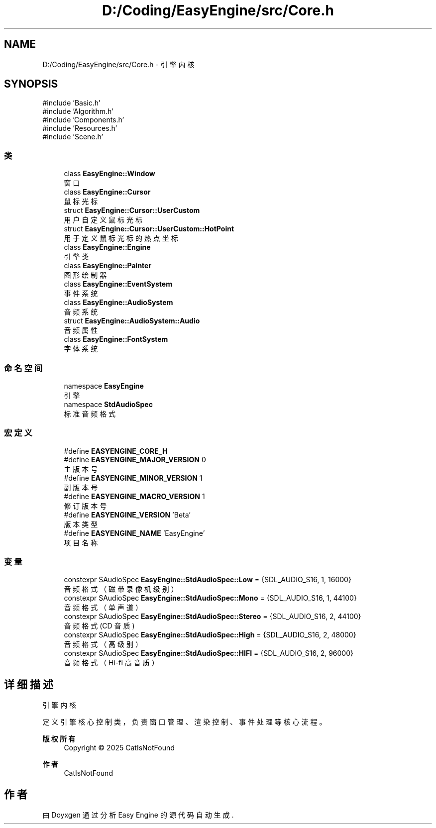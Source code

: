 .TH "D:/Coding/EasyEngine/src/Core.h" 3 "Version 0.1.1-beta" "Easy Engine" \" -*- nroff -*-
.ad l
.nh
.SH NAME
D:/Coding/EasyEngine/src/Core.h \- 引擎内核  

.SH SYNOPSIS
.br
.PP
\fR#include 'Basic\&.h'\fP
.br
\fR#include 'Algorithm\&.h'\fP
.br
\fR#include 'Components\&.h'\fP
.br
\fR#include 'Resources\&.h'\fP
.br
\fR#include 'Scene\&.h'\fP
.br

.SS "类"

.in +1c
.ti -1c
.RI "class \fBEasyEngine::Window\fP"
.br
.RI "窗口 "
.ti -1c
.RI "class \fBEasyEngine::Cursor\fP"
.br
.RI "鼠标光标 "
.ti -1c
.RI "struct \fBEasyEngine::Cursor::UserCustom\fP"
.br
.RI "用户自定义鼠标光标 "
.ti -1c
.RI "struct \fBEasyEngine::Cursor::UserCustom::HotPoint\fP"
.br
.RI "用于定义鼠标光标的热点坐标 "
.ti -1c
.RI "class \fBEasyEngine::Engine\fP"
.br
.RI "引擎类 "
.ti -1c
.RI "class \fBEasyEngine::Painter\fP"
.br
.RI "图形绘制器 "
.ti -1c
.RI "class \fBEasyEngine::EventSystem\fP"
.br
.RI "事件系统 "
.ti -1c
.RI "class \fBEasyEngine::AudioSystem\fP"
.br
.RI "音频系统 "
.ti -1c
.RI "struct \fBEasyEngine::AudioSystem::Audio\fP"
.br
.RI "音频属性 "
.ti -1c
.RI "class \fBEasyEngine::FontSystem\fP"
.br
.RI "字体系统 "
.in -1c
.SS "命名空间"

.in +1c
.ti -1c
.RI "namespace \fBEasyEngine\fP"
.br
.RI "引擎 "
.ti -1c
.RI "namespace \fBStdAudioSpec\fP"
.br
.RI "标准音频格式 "
.in -1c
.SS "宏定义"

.in +1c
.ti -1c
.RI "#define \fBEASYENGINE_CORE_H\fP"
.br
.ti -1c
.RI "#define \fBEASYENGINE_MAJOR_VERSION\fP   0"
.br
.RI "主版本号 "
.ti -1c
.RI "#define \fBEASYENGINE_MINOR_VERSION\fP   1"
.br
.RI "副版本号 "
.ti -1c
.RI "#define \fBEASYENGINE_MACRO_VERSION\fP   1"
.br
.RI "修订版本号 "
.ti -1c
.RI "#define \fBEASYENGINE_VERSION\fP   'Beta'"
.br
.RI "版本类型 "
.ti -1c
.RI "#define \fBEASYENGINE_NAME\fP   'EasyEngine'"
.br
.RI "项目名称 "
.in -1c
.SS "变量"

.in +1c
.ti -1c
.RI "constexpr SAudioSpec \fBEasyEngine::StdAudioSpec::Low\fP = {SDL_AUDIO_S16, 1, 16000}"
.br
.RI "音频格式（磁带录像机级别） "
.ti -1c
.RI "constexpr SAudioSpec \fBEasyEngine::StdAudioSpec::Mono\fP = {SDL_AUDIO_S16, 1, 44100}"
.br
.RI "音频格式（单声道） "
.ti -1c
.RI "constexpr SAudioSpec \fBEasyEngine::StdAudioSpec::Stereo\fP = {SDL_AUDIO_S16, 2, 44100}"
.br
.RI "音频格式 (CD 音质) "
.ti -1c
.RI "constexpr SAudioSpec \fBEasyEngine::StdAudioSpec::High\fP = {SDL_AUDIO_S16, 2, 48000}"
.br
.RI "音频格式（高级别） "
.ti -1c
.RI "constexpr SAudioSpec \fBEasyEngine::StdAudioSpec::HIFI\fP = {SDL_AUDIO_S16, 2, 96000}"
.br
.RI "音频格式（Hi-fi 高音质） "
.in -1c
.SH "详细描述"
.PP 
引擎内核 

定义引擎核心控制类，负责窗口管理、渲染控制、事件处理等核心流程。

.PP
\fB版权所有\fP
.RS 4
Copyright © 2025 CatIsNotFound 
.RE
.PP
\fB作者\fP
.RS 4
CatIsNotFound 
.RE
.PP

.SH "作者"
.PP 
由 Doyxgen 通过分析 Easy Engine 的 源代码自动生成\&.
